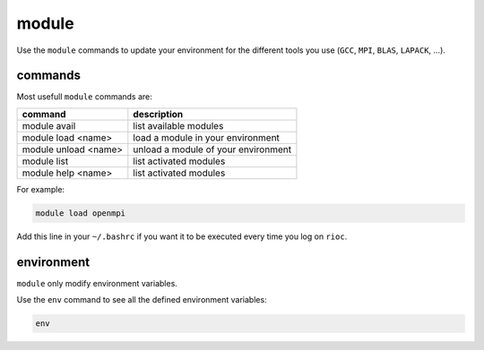 .. _module:
   
module
===========================

Use the ``module`` commands to update your environment for the different tools 
you use (``GCC``, ``MPI``, ``BLAS``, ``LAPACK``, ...).

commands
---------------------------

Most usefull ``module`` commands are:

+------------------------+-------------------------------------+
| command                | description                         |
+========================+=====================================+
| module avail           | list available modules              |
+------------------------+-------------------------------------+
| module load <name>     | load a module in your environment   |
+------------------------+-------------------------------------+
| module unload <name>   | unload a module of your environment |
+------------------------+-------------------------------------+
| module list            | list activated modules              |
+------------------------+-------------------------------------+
| module help <name>     | list activated modules              |
+------------------------+-------------------------------------+

For example:

.. code-block:: bash

    module load openmpi

Add this line in your ``~/.bashrc`` if you want it to be executed every time
you log on ``rioc``.

environment
---------------------------

``module`` only modify environment variables.

Use the ``env`` command to see all the defined environment variables:

.. code-block:: bash

    env
